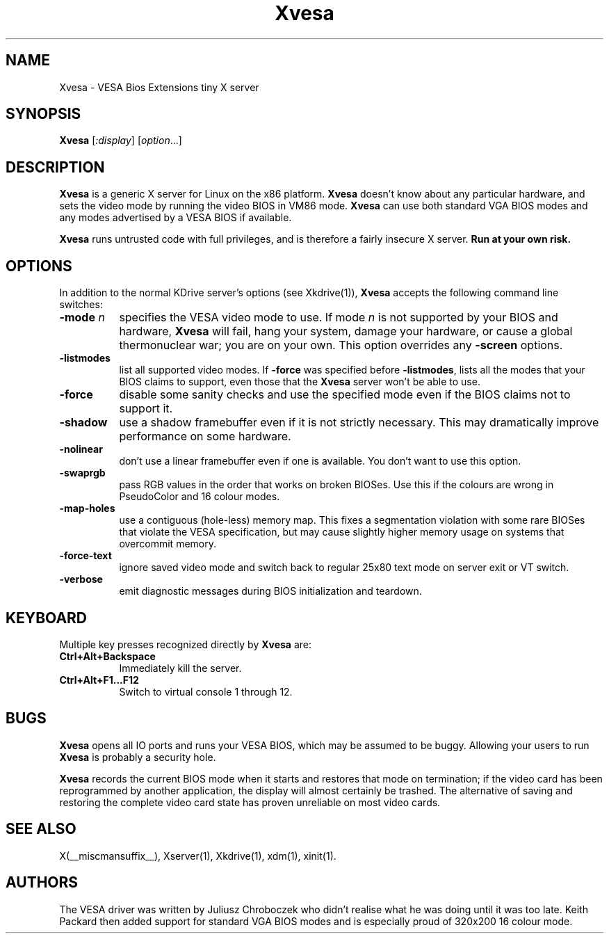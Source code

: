 .\" $RCSId: xc/programs/Xserver/hw/kdrive/vesa/Xvesa.man,v 1.5 2001/01/24 00:06:10 dawes Exp $
.TH Xvesa 1 __vendorversion__
.SH NAME
Xvesa \- VESA Bios Extensions tiny X server
.SH SYNOPSIS
.B Xvesa
.RI [ :display ] 
.RI [ option ...]
.SH DESCRIPTION
.B Xvesa
is a generic X server for Linux on the x86 platform.  
.B Xvesa
doesn't know about any particular hardware, and sets the video mode by
running the video BIOS in VM86 mode.
.B Xvesa
can use both standard VGA BIOS modes and any modes advertised by a
VESA BIOS if available.

.B Xvesa
runs untrusted code with full privileges, and is therefore a fairly
insecure X server.
.B Run at your own risk.
.SH OPTIONS
In addition to the normal KDrive server's options (see Xkdrive(1)),
.B Xvesa
accepts the following command line switches:
.TP 8
.B -mode \fIn\fB
specifies the VESA video mode to use.  If mode
.I n
is not supported by your BIOS and hardware,
.B Xvesa
will fail, hang your system, damage your hardware, or cause a global
thermonuclear war; you are on your own.  This option overrides any
.B -screen
options.
.TP 8
.B -listmodes
list all supported video modes.  If
.B -force
was specified before
.BR -listmodes ,
lists all the modes that your BIOS claims to support, even those that
the
.B Xvesa
server won't be able to use.
.TP 8
.B -force
disable some sanity checks and use the specified mode even if the
BIOS claims not to support it.
.TP 8
.B -shadow
use a shadow framebuffer even if it is not strictly necessary.  This
may dramatically improve performance on some hardware.
.TP 8
.B -nolinear
don't use a linear framebuffer even if one is available.  You don't
want to use this option.
.TP 8
.B -swaprgb
pass RGB values in the order that works on broken BIOSes.  Use this if
the colours are wrong in PseudoColor and 16 colour modes.
.TP 8
.B -map-holes
use a contiguous (hole-less) memory map.  This fixes a segmentation
violation with some rare BIOSes that violate the VESA specification,
but may cause slightly higher memory usage on systems that overcommit
memory.
.TP 8
.B -force-text
ignore saved video mode and switch back to regular 25x80 text mode
on server exit or VT switch.
.TP 8
.B -verbose
emit diagnostic messages during BIOS initialization and teardown.
.SH KEYBOARD
Multiple key presses recognized directly by
.B Xvesa
are:
.TP 8
.B Ctrl+Alt+Backspace
Immediately kill the server.
.TP 8
.B Ctrl+Alt+F1...F12
Switch to virtual console 1 through 12.
.SH BUGS
.B Xvesa
opens all IO ports and runs your VESA BIOS, which may be assumed to be
buggy.  Allowing your users to run
.B Xvesa
is probably a security hole.

.B Xvesa
records the current BIOS mode when it starts and restores that mode on
termination; if the video card has been reprogrammed by another application,
the display will almost certainly be trashed.  The alternative of saving and
restoring the complete video card state has proven unreliable on most video
cards.
.SH SEE ALSO
X(__miscmansuffix__), Xserver(1), Xkdrive(1), xdm(1), xinit(1).
.SH AUTHORS
The VESA driver was written by Juliusz Chroboczek who didn't realise
what he was doing until it was too late.  Keith Packard then added
support for standard VGA BIOS modes and is especially proud of 320x200
16 colour mode.

